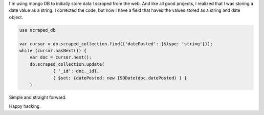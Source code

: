 .. title: Change the data type dynamically in mongo
.. slug: mongo-change-data-type
.. date: 2019-07-29 12:00 UTC
.. tags: mongodb, data wrangling
.. category: Tips
.. description: How to change the data type of field when it contains 2 or more data types.


I'm using mongo DB to initially store data I scraped from the web. And like all
good projects, I realized that I was storing a date value as a string. I
corrected the code, but now I have a field that haves the values stored as a
string and date object.

.. code-block:: javascript

   use scraped_db

   var cursor = db.scraped_collection.find({'datePosted': {$type: 'string'}});
   while (cursor.hasNext()) {
       var doc = cursor.next();
       db.scraped_collection.update(
                { '_id': doc._id},
                { $set: {datePosted: new ISODate(doc.datePosted) } }
       )


Simple and straight forward.

Happy hacking.
